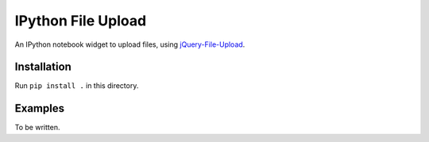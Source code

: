 IPython File Upload
===================

An IPython notebook widget to upload files, using jQuery-File-Upload_.

Installation
------------

Run ``pip install .`` in this directory.

Examples
--------

To be written.

.. _jQuery-File-Upload: https://github.com/blueimp/jQuery-File-Upload
